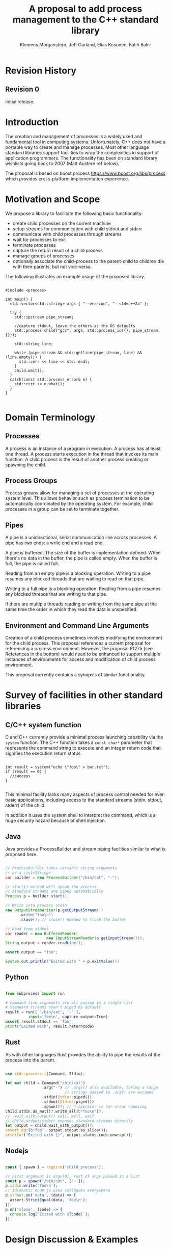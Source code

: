 #+Revision: 0
#+Audience: LEWGI
#+Status: 
#+Group: WG21
#+LATEX_CLASS: article
#+LATEX_CLASS_OPTIONS: [10pt,oneside,openany,final]
#+Title: A proposal to add process management to the C++ standard library
#+Author: Klemens Morganstern, Jeff Garland, Elias Kosunen, Fatih Bakir
#+Email: jeff@crystalclearsoftware.com

* Revision History
** Revision 0
Initial release.

* Introduction
The creation and management of processes is a widely used and fundamental tool in computing systems.  Unfortunately, C++ does not have a portable way to create and manage processes. Most other language standard libraries support facilities to wrap the complexities in support of application programmers. The functionality has been on standard library wishlists going back to 2007 (Matt Austern ref below).


The proposal is based on boost.process https://www.boost.org/libs/process which provides cross-platform implementation experience.

* Motivation and Scope

We propose a library to facilitate the following basic functionality:
+    create child processes on the current machine
+    setup streams for communication with child stdout and stderr
+    communicate with child processes through streams
+    wait for processes to exit 
+    terminate processes
+    capture the return result of a child process
+    manage groups of processes
+    optionally associate the child-process to the parent-child to children die with their parents, but not vice-versa.

The following illustrates an example usage of the proposed library. 

#+BEGIN_SRC c++

#include <process>

int main() {
  std::vector<std::string> args { "--version", "--std=c++2a" };

  try {
    std::ipstream pipe_stream;

    //capture stdout, leave the others as the OS defaults
    std::process child("gcc", args, std::process_io({}, pipe_stream, {})); 

    std::string line;

    while (pipe_stream && std::getline(pipe_stream, line) && !line.empty()) {
      std::cerr << line << std::endl;
    }
    child.wait();
  }
  catch(const std::process_error& e) {
    std::cerr << e.what();
  }
}

#+END_SRC

* Domain Terminology
** Processes
A process is an instance of a program in execution. A process has at least one thread. A process starts execution in the thread that invokes its main function. A child process is the result of another process creating or spawning the child. 

** Process Groups
Process groups allow for managing a set of processes at the operating system level. This allows behavior such as process termination to be automatically coordinated by the operating system. For example, child processes in a group can be set to terminate together.

** Pipes
A pipe is a unidirectional, serial communication line across processes. A pipe has two ends: a write end and a read end.


A pipe is buffered. The size of the buffer is implementation defined. When there's no data in the buffer, the pipe is called empty. When the buffer is full, the pipe is called full.


Reading from an empty pipe is a blocking operation. Writing to a pipe resumes any blocked threads that are waiting to read on that pipe.


Writing to a full pipe is a blocking operation. Reading from a pipe resumes any blocked threads that are writing to that pipe.


If there are multiple threads reading or writing from the same pipe at the same time the order in which they read the data is unspecified.

** Environment and Command Line Arguments

Creation of a child process sometimes involves modifying the environment for the child process. This proposal references a current proposal for referencing a process environment. However, the proposal P1275 (see References in the bottom) would need to be enhanced to support multiple instances of environments for access and modification of child process environment.

This proposal currently contains a synopsis of similar functionality.

* Survey of facilities in other standard libraries
** C/C++ system function

C and C++ currently provide a minimal process launching capability via the =system= function. The C++ function takes a =const char*= parameter that represents the command string to execute and an integer return code that signifies the execution return status. 

#+BEGIN_SRC c++

int result = system("echo \"foo\" > bar.txt");
if (result == 0) {
  //success
}

#+END_SRC

This minimal facility lacks many aspects of process control needed for even basic applications, including access to the standard streams (stdin, stdout, stderr) of the child.

In addition it uses the system shell to interpret the command, which is a huge security hazard because of shell injection.

** Java
Java provides a ProcessBuilder and stream piping facilities similar to what is proposed here. 

#+BEGIN_SRC java

// ProcessBuilder takes variadic string arguments
// or a List<String>
var builder = new ProcessBuilder("/bin/cat", "-");

// start()-method will spawn the process
// Standard streams are piped automatically
Process p = builder.start();

// Write into process stdin
new OutputStreamWriter(p.getOutputStream())
      .write("foo\n")
      .close(); // close() needed to flush the buffer

// Read from stdout
var reader = new BufferedReader(
                  new InputStreamReader(p.getInputStream()));
String output = reader.readLine();

assert output == "foo";

System.out.println("Exited with " + p.exitValue())

#+END_SRC

** Python

#+BEGIN_SRC python

from subprocess import run

# Command line arguments are all passed in a single list
# Standard streams aren't piped by default
result = run([ '/bin/cat', '-' ],
          input='foo\n', capture_output=True)
assert result.stdout == 'foo'
print("Exited with", result.returncode)

#+END_SRC

** Rust
As with other languages Rust provides the ability to pipe the results of the process into the parent.

#+BEGIN_SRC rust

use std::process::{Command, Stdio};

let mut child = Command("/bin/cat")
                .arg("-") // .args() also available, taking a range
                          // strings passed to .arg() are escaped
                .stdin(Stdio::piped())
                .stdout(Stdio::piped())
                .spawn()?; // ?-operator is for error handling
child.stdin.as_mut()?.write_all(b"foo\n")?;
// .wait_with_output() will, well, wait
// child.stdout/stderr exposes standard streams directly
let output = child.wait_with_output()?;
assert_eq!(b"foo", output.stdout.as_slice());
println!("Exited with {}", output.status.code.unwrap());

#+END_SRC

** Nodejs

#+BEGIN_SRC js

const { spawn } = require('child_process');

// First argument is argv[0], rest of argv passed in a list
const p = spawn('/bin/cat', ['-']);
p.stdin.write('foo\n');
// Idiomatic node.js uses callbacks everywhere
p.stdout.on('data', (data) => {
  assert.StrictEqual(data, 'foo\n');
});
p.on('close', (code) => {
  console.log(`Exited with ${code}`);
});

#+END_SRC

* Design Discussion & Examples
** Concept ~ProcessLauncher~

The process launcher is a class that impements the actual launch of a process. In most cases there are different versions to do this. On linux for example, ~vfork~ can be required as an alternative for fork on low-memory devices. And while posix can change a user by utilizing setuid in a ProcessInitializer, windows requires the invocation of a different function (CreateProcessAsUserA).

As an example for linux:

#+BEGIN_SRC c++

#include <gnu_cxx_process>

__gnu_cxx::vfork_launcher launcher;
std::process my_proc("/bin/programm", {}, launcher);

#+END_SRC

or for windows:

#+BEGIN_SRC c++

__msvc::as_user_launcher{"1234-is-not-a-safe-user-token"};
std::process my_proc("C:\program", {}, launcher);

#+END_SRC

In addition libraries may provide their launchers. The requirement is that there is an actual process with a pid as the result of launching the process.

Furthermore, the fact that the launcher has a well-specified ~launch~ function allows to launch a process like this:

#+BEGIN_SRC c++

std::process_launcher launcher;
auto proc = launcher.launch("/bin/foo", {});

#+END_SRC

Both versions make sense in their own way: on the one hand using the process constructor fits well in with the STL and it's RAII classes like thread. On the other hand it actually uses a factory-class, which can be used so explicitly.

** Concept ~ProcessInitializer~

The process initializer is a class that modifies the behaviour of a process. There is no guarantee that a custom initializer is portable, i.e. it will not only be dependable on the operating system but also on the process launcher. This is because an initializer might need to modify members of the launcher itself (common on windows) and thus might break with another launcher.

Note that the concept might look different on other implementation, since additional event hooks might exist.

#+BEGIN_SRC c++

struct switch_user {
  ::uid_t uid;

  template<ProcessLauncher Launcher>
  // Linux specific event, after the successful fork, called from the child process
  void on_exec_setup(Launcher&) {
    ::setuid(this->uid);
  }
};

std::process proc("/bin/spyware", {}, switch_user{42});

#+END_SRC

** Class ~process~
*** Constructor 

~process(std::filesystem::path, std::ranges::Range<String>, Inits...init)~

This is the default launching function, and forwards to the ~std::process_launcher~. boost.process supports a cmd-style execution (similar to ~std::system~), which we opted to remove from this library. This is because the syntax obscures what the library actually does, while introducing a security risk (shell injection). Instead we require the actually used (absolute) path of the executable. Since it is common to just type a command and expect the shell to search for the executabe in the ~PATH~ environment variable, there is a helper function for that. Either in the ~std::environment~ class or the ~std::this_process::environment~ namespace.

#+BEGIN_SRC c++

std::system("git --version"); // Launches to cmd or /bin/sh

std::process("git", {"--version"}); // Does err, exe not found
std::process(std::this_process::environment::find_executable("git"), {"--version"}); // Finds the exe

// Or if we want to run it through the shell, note that /c is windows specific
std::process(std::this_process::environment::shell(), {"/c", "git --version"});

#+END_SRC

Another solution is for a user to provide their own ~ProcessLauncher~ as a ~ShellLauncher~.

*** function ~wait~

The wait function waits for a process to exit. When replacing ~std::system~ it can be used like this:

#+BEGIN_SRC c++

const auto result_sys = std::system("gcc --version");

std::process proc(std::this_process::environment::find_executable("gcc"), {"--version"});
proc.wait();
const auto result_proc = proc.exit_code();

#+END_SRC

*** function ~wait_for~

In case the child process might hang, ~wait_for~ might be used.

#+BEGIN_SRC c++

std::process proc(std::this_process::environment::find_executable("python"), {"--version"});

int res = -1;
if (proc.wait_for(std::chrono::seconds(1))
    res = proc.exit_code();
else
    proc.terminate(); 

#+END_SRC

*** function ~native_handle~

Since there is a lot funcitonality that is not portable, the ~native_handle~ is accessible. For example, there is no clear equivalent for ~SIGTERM~ on windows. If a user still wants to use this, he might still do so:

#+BEGIN_SRC c++

std::process proc("/usr/bin/python", {});

::kill(proc.native_handle(), SIGTERM);
proc.wait();

#+END_SRC

*** function ~native_exit_code~

The exit-code may contain more information on a specific system. Practically this is the case on posix. If a user wants to extract additional information he might need to use ~native_exit_code~.

#+BEGIN_SRC c++

std::process proc(std::this_process::environment::find_executable("gcc"), {});
proc.wait();
const auto exit_code = proc.exit_code(); //equals 1, since no input files

//Linux specific:
const exited_normally = WIFEXITED(proc.native_exit_code();

#+END_SRC

*** function ~async_wait~

To allow asynchronous operations, the process library shall integrate with the networking TS.

#+BEGIN_SRC c++

extern std::net::system_executor exec;
std::process proc(std::this_environment::find_executable("gcc"), {});

auto fut = proc.async_wait(exec, std::net::use_future_t());
const exit_code = fut.get();
assert(exit_code == proc.exit_code());

#+END_SRC

** Class ~process_group~

The process group can be used for managing several processes at once. Because of the underlying implementation on the OS, there is no guarantee that the exit-code for a process can be obtained. Because of this the `wait_one` and related functions do not yield the exit_code or pid. To make workaround easy, the launch function returns the pid, so a user can write his own code.

*** Example: Attaching a debugger to a process and grouping them.

#+BEGIN_SRC c++

std::process_group grp;

auto pid_target = grp.emplace("./my_proc", {});
auto pid_gdb = grp.emplace("/usr/bin/gdb", {-p, std::to_string(pid_target)});
// Do something

// Kill gdb and use the process individually:

grp.detach(pid_gdb).terminate();
std::process target = grp.detach(pid_target); 

#+END_SRC

*** Example: Having a worker, e.g. for a build system

#+BEGIN_SRC c++

void run_all(const std::queue<std::pair<std::filesystem::path, std::vector<std::string>>>& jobs, int parallel = 4) {
  std::process_group grp;
  for (auto idx = 0u; (idx < parallel) && !jobs.empty(); idx++) {
    const auto [exe, args] = jobs.front();
    grp.emplace(exe, args);
    jobs.pop();
  }

  while (!jobs.empty()) {
    grp.wait_one();
    const auto [exe, args] = jobs.front();
    grp.emplace(exe, args);
    jobs.pop();
  }
}

#+END_SRC

** Class ~process_io~

~process_io~ takes the three standard handles, because some OS (windows that is) does not allow to cherry-pick those. Either all three are set or all are defaults.

The default of course is to forward it to ~std*~.

*** Using pipes

#+BEGIN_SRC c++

std::pipe pin, pout, perr;
std::process proc("foo", {}, std::process_io(pin, pout, perr));

pin.write("bar", 4);

#+END_SRC

Forwarding between processes:

#+BEGIN_SRC c++

std::system("./proc1 | ./proc2");

std::optional<std::pipe> fwd = std::pipe();

std::process proc1("./proc1", {}, std::process_io({}, *fwd, {});
std::process proc2("./proc1", {}, std::process_io(*fwd, {}, {});

fwd = std::nullopt; // Not needed anymore

#+END_SRC

You can of course use any ~pstream~ type instead.

*** Using files

#+BEGIN_SRC c++

std::filesystem::path log_path = std::this_process::environment::home() / "my_log_file";
std::system("foo > ~/my_log_file");
// Equivalent:
std::process proc ("foo", std::process_io({}, log_path, {}));

#+END_SRC

With an extension to fstream:

#+BEGIN_SRC c++

std::ifstream fs{"/my_log_file"};
std::process proc ("./foo", std::process(fs, {}, {});

#+END_SRC

*** ~std::this_process::stdio~

Since ~std::cout~ can be redirected programmatically and has the same type as ~std::cerr~ it does not seem like a proper fit, unless it's type is changed 

#+BEGIN_SRC c++

// Redirect stderr to stdout
std::process proc ("./foo", std::process_io({}, {}, std::this_process::io().stdout());

#+END_SRC

*** Closing streams

A closed stream means that the child process cannot read or write from the stream. That is, an attempt to do so yields an error. This can be done by using ~nullptr~.

#+BEGIN_SRC c++

std::process proc ("./foo", std::process_io(nullptr, nullptr, nullptr));

#+END_SRC

*** Other objects 

Other objects, that use an underlying stream handle, shall be used. This is the case for tcp sockets (i.e. ~std::net::basic_stream_socket~).

#+BEGIN_SRC c++

std::net::tcp::socket sock(...) 
// Connect the socket

std::process proc ("./server", std::process_io(socket, socket, "log-file"));

#+END_SRC

*** Null device (not yet specified)

The null-device is a a feature of both posix ("/dev/null") and windows ("NUL"). It accepts and write, and always returns It might be worth considering adding it.

#+BEGIN_SRC c++

std::system("./foo > /dev/null");

std::process proc("./foo", {}, std::process_io(std::process_io::null(), std::process_io::null(), std::process_io::null()));

#+END_SRC

** Class ~environment~

*** ~operator[]~

Unlike Muerte's proposal, ours does not contain an ~operator[]~. The reason is that environment variables are not uniform on their handling of case-sensitivity. For example ~"PATH"~ might be ~"Path"~ between different versions of windows. However, both maybe defined on windows. This can cause a problem:

#+BEGIN_SRC c++

std::environment env = std::this_process::environment::native_environment();

// Let's say it's "Path", but we expect "PATH"
env["PATH"].add_value("C:\\python");
std::process proc (env.find_executable("python"), {"./my_script.py"}, env); //error -> python not found or ambiguity error.

#+END_SRC

If we however have it explicitly, things are more obvious.

#+BEGIN_SRC c++

std::string to_upper(const std::string& in); // Implement a conversion to upper case here

auto keys = env.keys(); 
auto path_key = std::find_if(keys.begin(), keys.end(), [](auto& str) { return to_upper(str) == "PATH"; });

auto entry = env.get(path_key); 

auto val = entry.as_vector();
val.push_back("C:\\python");
env.set(path_key, val);

#+END_SRC

*** Function ~environment::home()~

This should be it's own function, because it is one value on posix (~"HOME"~) but two on windows (~"HOME_DRIVE"~, ~"HOME_DIR"~).

*** Function ~environment::extensions~

This environment variable is only used on systems that use file extensions to determine executables (i.e. windows).

#+BEGIN_SRC c++

// Assume /home/hello_world.py is the executable and "/home" is in PATH already
// --> It names hello_world on linux, hello_world.py on windows.
std::environment env = std::this_process::environment::native_environment();
auto extensions = env.extensions();

std::process proc;

// We can use find_executable on linux only if the file does not have the syntax.
// This is in accordance with the shell rules
if (std::find(extensions.begin(), extensions.end(), ".py")) {
  proc = std::process(env.find_executable("hello_world"), {});
}
else {
  proc = std::process("/home/hello_world.py", {});
}

#+END_SRC

*** Function ~environment::find_executable~

This function shall find an executable with the name. if the OS uses file extensions it shall compare those, if not it shall check the executable flag.

#+BEGIN_SRC c++

auto pt = std::this_process::environment::find_executable("readme.txt"); //finds a file, but is not executable
assert(pt.empty());

#+END_SRC

* Design Decisions
** Namespace std versus std::process

The classes and functions for this proposal could be put into namespace =std=, or a sub-namespace, such as =std::process=. Process is more similar to =std::thread= than =std::filesystem=. Since ~thread~ is in namespace =std= this proposal suggests the same for process.  The proposal also introduces namespace =std::this_process= for accessing attributes of the current process environment.

** Using a builder method to create

Have a =run()= method versus immediate launching in the constructor

This is solved through the extended launcher concept. 

#+BEGIN_SRC c++

// These are the same:
process(...) : process(process_launcher.launch(...)) {}
process_launcher().launch(...) -> process;

// These are the same:
process(..., custom_launcher& cl) : process(cl.launch) {}
cl.launch(...);

#+END_SRC

** Handling of parameters
  - There's an issue of escaping the argument properly
  - see issues below on P1275

** ~wait~ or ~join~
The name of the method in ~class process~ was discussed at length.  The name ~join~ would be similar to ~std::thread~ while ~wait~ is more like various locking classes in the standard.  ~boost.process~ supports both.  The decision was to use ~wait~, but the name is open to bike shedding.

** Native Operating System Handle Support

The solution provides access to the operating system, like =std::thread=, for programmers who to go beyond the provided facilities.

** Portable callbacks during spawn
*** ~on_error~

On error passes an ~std::error_code~ to the initializer, so it can react, e.g. free up resources. The launcher must only throw after every initializer was notified.

*** ~on_success~
TODO
*** ~on_setup~
TODO

** EOF on pipe close

JG TODO -- more needed or delete Is automatically delivered by the OS. 

** Security and User Management Implications

=std::system= is dangerous because of shell injection, which cannot happen with the uninterpreted version that is proposed here. A shell might easily still be used by utilizing =std::this_process::environment::shell()=.

The standard process library does not touch on user management, though it can be extended to support it.

** Extensibility

To be extensible this library uses two concepts: =ProcessLauncher= and =ProcessInitializer=.

A =ProcessLauncher= is the actual function creating the process. It can be used to provide platform dependent behaviour such as launching a process a new user (Using =CreateProcessAsUser= on Windows) or to use =vfork= on Linux. The vendor can thus just provide a launcher, and the user can then just drop it into their code.

A =ProcessInitializer= allows minor additions, that just manipulate the process. E.g. on Windows to set a =SHOW_WINDOW= flag, or on Linux to change the user with =setuid=.

None of this functionality should be built into the library, yet not having those customization points would greatly limit the applicability of this library.

** Error Handling

Only done by exceptions for now, by throwing a =std::process_error=.

** Synchronous Versus Asynchronous

Synchronous process management is prone to potential deadlocks.  However used in conjunction with =std::thread= and other facilities synchronous management can be useful.  Thus the proposal supports both styles.

** Integration of iostreams and pipes

Pipes bring their own streams, that can be used within on process (e.g. between threads).

* Technical Specification
** Header ~<process>~ Synopsis

#+BEGIN_SRC c++

#include <chrono>
#include <filesystem>
#include <ranges>
#include <string>
#include <system_error>
#include <vector>
 
namespace std {
  // A launcher is an object that has a launch function that takes a path, arguments and a variadic list of process initializers and returns a process object. 
  template<class T>
  concept bool ProcessLauncher = requires(T launcher) {
    {launcher.set_error(error_code(), "message")} -> void; //so initializers can post internal errors
    {launcher.launch(filesystem::path(), vector<string>())} -> process; //refine that so check tha parameter list, good enough for now.
  };

  // The default process-launcher of the impementation
  class process_launcher;
  
  // An initializer is an object that changes the behavior of a process during launch and thus listens to at least one of the hooks of the launcher. 
  // Note that the following example only uses portable hooks, but non portables might suffic as well
  template<class Init, ProcessLauncher Launcher = process_launcher>
  concept bool ProcessInitializer =
       requires(Init initializer, Launcher launcher) { {initializer.on_setup(launcher)}   -> void; }
    || requires(Init initializer, Launcher launcher) { {initializer.on_success(launcher)} -> void; }
    || requires(Init initializer, Launcher launcher) { {initializer.on_error(launcher, error_code())} -> void; };
  }

  // This is to be defined, but should allow any stream that can yield a system-handle (e.g. pipes, files & sockets) and to close the stream by passing nullptr. 
  // Additionally a path should be possible to open a file just for the child process.
  concept ProcessReadableStream = TODO;
  concept ProcessWritableStream = TODO;

  // A pid_type is an identifier for a process, that satisfies StrictTotallyOrdered
  using pid_type = implementation-defined;

  // Provides a portable handle to an operating system process
  // process satisfies Movable and Boolean, but not Copyable.
  class process;

  // Exception type thrown on error
  // Can have a filesystem::path attached to it (failing before launch), or pid_type (failing after)
  class process_error;
  
  // Provides a portable wrapper for a process group
  class process_group;
  
  // Provides an initializers for the standard io. Alternative: nested as std::process::io
  class process_io;
  
  // Provides a way to set the starting directory of the new process. Alternative: nested as std::process::start_dir
  class process_start_dir;

  // Satisfies ProcessInitializer
  class environment;
  
  // Satisfies ProcessInitializer
  class process_limit_handles;
}

#+END_SRC

** Class ~process~

#+BEGIN_SRC c++

namespace std {
  class process {
  public:
    // Provides access to underlying operating system facilities
    using native_handle_type = implementation-defined; 
  
    // Construct a child from a property list and launch it.
    template<ranges::InputRange R, ProcessInitializer... Inits>
      requires ConvertibleTo<iter_value_t<R>, string>
    explicit process(const filesystem::path& exe, const R& args, Inits&&... inits);
  
    // Construct a child from a property list and launch it with a custom process launcher
    template<ranges::InputRange R, ProcessInitializer... Inits, ProcessLauncher Launcher>
      requires ConvertibleTo<iter_value_t<R>, string>
    explicit process(const filesystem::path& exe, const R& args, Inits&&... inits, Launcher&& launcher);
  
    // Attach to an existing process
    explicit process(pid_type& pid);
  
    // An empty process is similar to a default constructed thread. It holds an empty handle and is a place holder for a process that is to be launched later.
    process() = default;
    
    // The destructor terminates 
    ~process();
  
    // Accessors 
  
    pid_type id() const;
  
    native_handle_type native_handle() const;
  
    // Return code of the process, only valid if !running()
    int exit_code() const;

    // Return the system native exit code.
    // That is on linux it contains the reason of the exit, such as can be detected by WIFSIGNALED 
    int native_exit_code() const;

    // Check if the process is running. If the process has exited already, it might store the exit_code internally.
    bool running() const;
  
    // Check if this handle holds a child process.
    // NOTE: That does not mean, that the process is still running. It only means, that the handle does or did exist.
    bool valid() const;
    explicit operator bool() const; // Equivalent to this->valid()
  
    // Process management functions
  
    // Detach a spawned process -- let it run after this handle destructs
    void detach();
  
    // Terminate the child process (child process will unconditionally and immediately exit)
    // Implemented with SIGKILL on POSIX and TerminateProcess on Windows
    void terminate();
  
    // Block until the process to exits 
    void wait();
  
    // Block for the process to exit for a period of time.
    template<class Rep, class Period>
    bool wait_for(const chrono::duration<Rep, Period>& rel_time);
  
    // wait for the process to exit until a point in time.
    template<class Clock, class Duration>
    bool wait_until(const chrono::time_point<Clock, Duration>& timeout_time);
    
    //The following is dependent on the networking TS. CompletionToken has the signature (int, error_code), i.e. wait for the process to exit and get the exit_code if exited. 
    template<class CompletionToken>
    auto async_wait(net::Executor& ctx, CompletionToken&& token);
  };
}

#+END_SRC

** Class ~process_error~

#+BEGIN_SRC c++

class process_error : public system_error {
public:
  using system_error::system_error;
};

#+END_SRC

** Class ~process_group~

#+BEGIN_SRC c++

namespace std {
  class process_group {
  public:
    // Provides access to underlying operating system facilities
    using native_handle_type = implementation-defined; 

    process_group() = default;

    process_group(process_group&& lhs);
    process_group& operator=(process_group&& lhs);
    
    // The destructor terminates all processes in the group
    ~process_group();

    native_handle_type native_handle() const;

    // Check if at least one process of the group is running
    bool running() const;

    // Check if this handle holds a process group.
    // NOTE: That does not mean, that the process is still running. 
    // It only means, that the handle does or did exist.
    bool valid() const;
    explicit operator bool() const; // Equivalent to this->valid()

    // Process management functions

    // Emplace a process into the group, i.e. launch it attached to the group
    template<ranges::InputRange Args, ProcessInitializer... Inits>
      requires ConvertibleTo<iter_value_t<Args>, string>
    pid_type emplace(const filesystem::path& exe, const Args& args, Inits&&...inits);

    // Emplace a process into the group, i.e. launch it attached to the group with a custom process launcher
    template<ranges::InputRange Args, ProcessInitializer... Inits, ProcessLauncher Launcher>
      requires ConvertibleTo<iter_value_t<Args>, string>
    pid_type emplace(const filesystem::path& exe, const Args& args, Inits&&...inits, Launcher&& launcher);

    // Attach an existing process to the group. The process object will be empty afterwads
    pid_type attach(process&& proc);

    // Take a process out of the group
    [[nodiscard]] process detach(pid_type);

    // Detach a process group -- let it run after this handle destructs
    void detach();

    // Terminate the child processes (child processes will unconditionally and immediately exit)
    // Implemented with SIGKILL on POSIX and TerminateProcess on Windows
    void terminate();

    // Block until all processes exit
    void wait();

    // Block until one process exit
    // NOTE: Windows does not yield information on which process exited.
    void wait_one();

    // Block for all processes to exit for a period of time.
    template<class Rep, class Period>
    bool wait_for(const chrono::duration<Rep, Period>& rel_time);

    // Block for one process to exit for a period of time.
    template<class Rep, class Period>
    bool wait_for_one(const chrono::duration<Rep, Period>& rel_time);

    // Wait for all processes to exit until a point in time.
    template<class Clock, class Duration>
    bool wait_until(const chrono::time_point<Clock, Duration>& timeout_time);

    // Wait for one process to exit until a point in time.
    template<class Clock, class Duration>
    bool wait_until_one(const chrono::time_point<Clock, Duration>& timeout_time);
    
    // The following is dependent on the networking TS. CompletionToken has 
    //the signature (error_code) and waits for all processes to exit
    template<class CompletionToken>
    auto async_wait(net::Executor& ctx, CompletionToken&& token);

    // The following is dependent on the networking TS. CompletionToken has 
    // the signature (error_code) and waits for one process
    template<class CompletionToken>
    auto async_wait_one(net::Executor& ctx, CompletionToken&& token);
  };
}

#+END_SRC

** Class ~process_io~

#+BEGIN_SRC c++

namespace std {
  // This class describes I/O redirection for the standard streams (stdin, stdout, stderr).
  // They all are to be set, because Windows either inherits all or all need to be set. 
  // Satisfies ProcessInitializer
  class process_io {
  public:
    // OS dependent handle type
    using native_handle = implementation-defined;
    
    using in_default  = implementation-defined;
    using out_default = implementation-defined;
    using err_default = implementation-defined;

    template<ProcessReadableStream In = in_default,
              ProcessWritableStream Out = out_default,
              ProcessWritableStream Err = err_default> 
    process_io(In&& in, Out&& out, Err&& err);
    
    // Rest is implementation-defined
  };
}

#+END_SRC

** Class ~process_start_dir~

#+BEGIN_SRC c++

namespace std {
  // This class the starting directory for the child process.
  // Satisfies ProcessInitializer
  class process_start_dir {
  public:
    process_start_dir(const filesystem::path&);
  };
}

#+END_SRC

** Class ~environment~

An environment class that can manipulate and query any environment variables. Note that this is not for direct manipulation of the current processes environment, but it satisfies ProcessInitializers

#+BEGIN_SRC c++

namespace std {
  // Satisfies ProcessInitializer
  class environment {
  public:
    using native_environment_type = implementation-defined;
    
    native_environment_type native_environment();

    // Empty environment
    environment();
    
    // Construct from a native type, so the current environment can be cloned
    environment(native_environment_type native_environment); 
    
    class entry;
    
    using value_type = entry;

    // Note that windows uses wchar_t here, the key type should be able to be constructed from a char* though
    // So it needs to be similar to filesystem::path
    using key_type   = implementation-defined; 
    using pointer    = implementation-defined;
    
    value_type  get(const key_type& id);
    void        set(const key_type& id, const value_type& value);
    void      reset(const key_type& id);

    // Get all the keys
    // Return type satisfies ForwardRange with iter_value_t convertible to string
    implementation-defined keys() const;
    
    // Utility functions to query common values
    
    // Home folder 
    filesystem::path home() const;
    // Temporary folder as defined in the env
    filesystem::path temp() const;
    
    // Shell command, see ComSpec for windows
    filesystem::path shell() const;
    
    // The path variable, parsed.
    vector<filesystem::path> path() const;
    
    // The path extensions, that mark a file as executable (empty on posix)
    vector<filesystem::path> extensions() const;

    // Find an executable file with this name.
    filesystem::path find_executable(const string& name);
  };

  class environment::entry {
  public:
    using value_type = implementation-defined;

    entry();

    entry& operator=(const entry&);
    entry& operator=(entry&&);
    
    string string();
    wstring wstring();
    value_type native_string();

    // Split according to the OS specifics
    vector<value_type> as_vector();
    
    entry& operator=(const string&);
    entry& operator=(const wstring&);
    
    entry& operator=(const vector<value_type>&);
  };
}

#+END_SRC

** Class ~process_limit_handles~

This limit_handles property sets all properties to be inherited only expcitly. It closes all unused file-descriptors on POSIX after the fork and removes the inherit flags on Windows.

Since limit also closes the standard handles unless they are explicitly redirected, they can be ignored by =limit_handles=, through passing in =this_process::stdio()=.

#+BEGIN_SRC c++

namespace std {
  // Satisfies ProcessInitializers
  class process_limit_handles {
  public:
    // Select all the handles that should be inherited even though they are not used by any initializer.
    template<typename... Handles>
    process_limit_handles(Handles&&... handles);
  };
}

#+END_SRC

** Class ~this_process~ synopsis

This namespace provides information about the current process.

#+BEGIN_SRC c++

namespace std::this_process {
  using native_handle_type = implementation-defined;
  using pid_type = implementation-defined;
  
  // Get the process id of the current process.
  pid_type get_id();
  // Get the native handle of the current process.
  native_handle_type native_handle();
  
  struct stdio_t {
    native_handle_type in();
    native_handle_type out();
    native_handle_type err();
  };
  
  // Get the handles to the standard streams
  stdio_t stdio();

  // Get a snapshot of all handles of the process (i.e. file descriptors on POSIX and handles on Windows) of the current process.
  // NOTE: This function might not work on certain posix systems.
  // NOTE: On Windows version older than Windows 8 this function will iterate all the system handles, meaning it might be quite slow.
  // NOTE: This functionality is utterly prone to race conditions, since other threads might open or close handles.
  vector<native_handle_type> get_handles();

  // Determines if a given handle is a a stream-handle, i.e. any handle that can be used with read and write functions.
  // Stream handles include pipes, regular files and sockets.
  bool is_stream_handle(native_handle_type handle);

  // Note that this might also be a global object, i.e. this is yet to be defined.
  namespace environment {
    using native_environment_type = implementation-defined;
    native_environment_type native_environment();
  
    using value_type = entry;
    using key_type   = implementation-defined; // Note that Windows uses wchar_t here, the key type should be able to be constructed from a char* though. So it needs to be similar to filesystem::path
    using pointer    = implementation-defined;
    
    value_type  get(const key_type& id);
    void        set(const key_type& id, const value_type& value);
    void      reset(const key_type& id);
  
    // Get all the keys
    implementation-defined keys() const;
    
    // Home folder 
    filesystem::path home() const;
    // Temporary folder as defined in the env
    filesystem::path temp() const;
    
    // Shell command, see ComSpec for windows
    filesystem::path shell() const;
    
    // The path variable, parsed.
    vector<filesystem::path> path() const;
    
    // The path extensions, that marka file as executable (empty on posix)
    vector<filesystem::path> extensions() const;
  
    // Find an executable file with this name.
    filesystem::path find_executable(const string& name);
    
    struct entry {
      using value_type = implementation-defined;

      entry();

      entry(const string&);
      entry(const wstring&);
      entry(const vector<value_type>&);

      entry& operator=(const string&);
      entry& operator=(const wstring&);
      entry& operator=(const vector<value_type>&);
      
      string string();
      wstring wstring();
      value_type native_string();

      // Split according to the OS specifics
      vector<value_type> as_vector();
      
      entry& operator=(const string&);
      entry& operator=(const wstring&);
      
      entry& operator=(const vector<value_type>&);
    };
  }
}

#+END_SRC

** Extension of ~fstream~ 

The standard file streams (=fstream=/=ofstream=/=ifstream=) shall have a member function that return the native handle of the opened file, so that process can use those for forwarding.

#+BEGIN_SRC c++

namespace std {
  class /* basic_(o|i)*fstream */ {
    // ...
  public:
    // ...
    using native_handle_type = implementation-defined; 
    native_handle_type native_handle() const;
    // ...
  };
}

#+END_SRC

** Header ~<pstream>~ Synopsis

This is just the outline of the pipe header. It could be part of the <process> header, but pipes can be used without processes (e.g. between threads) so that it might be a good idea to have them in their own header.

#+BEGIN_SRC c++

#include <istream>
#include <ostream>
#include <streambuf>
#include <net> // Networking TS

namespace std {
  template<class CharT, class Traits = char_traits<CharT>>
  class basic_pipe_read_end;

  using pipe_read_end = basic_pipe_read_end<char>;
  using wpipe_read_end = basic_pipe_read_end<wchar_t>;

  template<class CharT, class Traits = char_traits<CharT>>
  class basic_pipe_write_end;

  using pipe_write_end = basic_pipe_write_end<char>;
  using wpipe_write_end = basic_pipe_write_end<wchar_t>;

  template<class CharT, class Traits = char_traits<CharT>>
  class basic_pipe;

  using pipe = basic_pipe<char>;
  using wpipe = basic_pipe<wchar_t>;

  template<class CharT, class Traits = char_traits<CharT>>
  class basic_pipebuf;

  using pipebuf = basic_pipebuf<char>;
  using wpipebuf = basic_pipebuf<wchar_t>;

  template<class CharT, class Traits = char_traits<CharT>>
  class basic_ipstream;

  using ipstream = basic_ipstream<char>;
  using wipstream = basic_ipstream<wchar_t>;

  template<class CharT, class Traits = char_traits<CharT>>
  class basic_opstream;

  using opstream = basic_opstream<char>;
  using wopstream = basic_opstream<wchar_t>;

  template<class CharT, class Traits = char_traits<CharT>>
  class basic_pstream;

  using pstream = basic_pstream<char>;
  using wpstream = basic_pstream<wchar_t>;

  class async_pipe;
  class async_pipe_read_end;
  class async_pipe_write_end;

  template<class CharT, class Traits>
  struct tuple_size<basic_pipe<Char, Traits>> {
      constexpr static size_t size = 2;
  };
  template<class CharT, class Traits>
  struct tuple_element<0, basic_pipe<Char, Traits>> {
      using type = basic_pipe_read_end<CharT, Traits>;
  };
  template<class CharT, class Traits>
  struct tuple_element<1, basic_pipe<Char, Traits>> {
      using type = basic_pipe_write_end<CharT, Traits>;
  };

  template<size_t Index, class CharT, class Traits>
  auto get(basic_pipe<Char, Traits>&&);
  template<size_t Index, class CharT, class Traits>
  auto get(const basic_pipe<Char, Traits>&);

  template<class CharT, class Traits>
  basic_pipe_read_end<CharT, Traits> get<0>(const basic_pipe<Char, Traits>&);
  template<class CharT, class Traits>
  basic_pipe_read_end<CharT, Traits> get<0>(basic_pipe<Char, Traits>&&);

  template<class CharT, class Traits>
  basic_pipe_write_end<CharT, Traits> get<1>(const basic_pipe<Char, Traits>&);
  template<class CharT, class Traits>
  basic_pipe_write_end<CharT, Traits> get<1>(basic_pipe<Char, Traits>&&);

  template<class CharT, class Traits>
  struct tuple_size<basic_pipe<Char, Traits>> {
      constexpr static size_t size = 2;
  };

  template<class CharT, class Traits>
  struct tuple_size<basic_pstream<Char, Traits>> {
      constexpr static size_t size = 2;
  };
  template<class CharT, class Traits>
  struct tuple_element<0, basic_pipe<Char, Traits>> {
      using type = basic_ipstream<CharT, Traits>;
  };
  template<class CharT, class Traits>
  struct tuple_element<1, basic_pipe<Char, Traits>> {
      using type = basic_opstream<CharT, Traits>;
  };

  template<size_t Index, class CharT, class Traits>
  auto get(basic_pstream<Char, Traits>&&);
  template<size_t Index, class CharT, class Traits>
  auto get(const basic_pstream<Char, Traits>&);

  template<class CharT, class Traits>
  basic_ipstream<CharT, Traits> get<0>(const basic_pstream<Char, Traits>&);
  template<class CharT, class Traits>
  basic_ipstream<CharT, Traits> get<0>(basic_pstream<Char, Traits>&&);

  template<class CharT, class Traits>
  basic_opstream<CharT, Traits> get<1>(const basic_pstream<Char, Traits>&);
  template<class CharT, class Traits>
  basic_opstream<CharT, Traits> get<1>(basic_pstream<Char, Traits>&&);

  template<class CharT, class Traits>
  struct tuple_size<basic_pipe<Char, Traits>> {
      constexpr static size_t size = 2;
  };

  template<class CharT, class Traits>
  struct tuple_size<async_pipe> {
      constexpr static size_t size = 2;
  };
  template<class CharT, class Traits>
  struct tuple_element<0, async_pipe> {
      using type = async_pipe_read_end;
  };
  template<class CharT, class Traits>
  struct tuple_element<1, async_pipe> {
      using type = async_pipe_write_end;
  };

  template<size_t Index, class CharT, class Traits>
  auto get(const async_pipe&);
  template<size_t Index, class CharT, class Traits>
  auto get(async_pipe&&);

  template<class CharT, class Traits>
  async_pipe_read_end get<0>(const async_pipe&);
  template<class CharT, class Traits>
  async_pipe_read_end get<0>(async_pipe&&);

  template<class CharT, class Traits>
  async_pipe_write_end get<1>(const async_pipe&);
  template<class CharT, class Traits>
  async_pipe_write_end get<1>(async_pipe&&);
}

#+END_SRC

** Classes ~basic_pipe_read_end~, ~basic_pipe_write_end~, ~basic_pipe~ 

#+BEGIN_SRC c++

namespace std {
  template<class CharT, class Traits = char_traits<CharT>>
  class basic_pipe_read_end {
  public:
    using char_type = CharT;
    using traits_type = Traits;
    using int_type = typename Traits::int_type;
    using pos_type = typename Traits::pos_type;
    using off_type = typename Traits::off_type;
    using native_handle_type = implementation-defined;

    // Default construct the pipe_end. Will not be opened.
    basic_pipe_read_end();

    basic_pipe_read_end(native_handle_type handle);

    basic_pipe_read_end(const basic_pipe_read_end& p);
    basic_pipe_read_end(basic_pipe_read_end&& lhs);

    basic_pipe_read_end& operator=(const basic_pipe_read_end& p);
    basic_pipe_read_end& operator=(basic_pipe_read_end&& lhs);

    // Destructor closes the handles
    ~basic_pipe_read_end();

    native_handle_type native_handle() const;

    void assign(native_handle_type h);
  
    // Read data from the pipe.
    int_type read(char_type* data, int_type count);
    
    // Check if the pipe is open.
    bool is_open();
    // Close the pipe
    void close();
  };

  template<class CharT, class Traits = char_traits<CharT>>
  class basic_pipe_write_end {
  public:
    using char_type = CharT;
    using traits_type = Traits;
    using int_type = typename Traits::int_type;
    using pos_type = typename Traits::pos_type;
    using off_type = typename Traits::off_type;
    using native_handle_type = implementation-defined;

    // Default construct the pipe_end. Will not be opened.
    basic_pipe_write_end();

    basic_pipe_write_end(native_handle_type handle);

    basic_pipe_write_end(const basic_pipe_write_end& p);
    basic_pipe_write_end(basic_pipe_write_end&& lhs);

    basic_pipe_write_end& operator=(const basic_pipe_write_end& p);
    basic_pipe_write_end& operator=(basic_pipe_write_end&& lhs);

    // Destructor closes the handles.
    ~basic_pipe_write_end();

    native_handle_type native_handle() const;

    void assign(native_handle_type h);

    // Write data to the pipe.
    int_type write(const char_type* data, int_type count);
    
    // Check if the pipe is open.
    bool is_open();
    // Close the pipe
    void close();
  };

  template<class CharT, class Traits = char_traits<CharT>>
  class basic_pipe {
  public:
    using char_type = CharT;
    using traits_type = Traits;
    using int_type = typename Traits::int_type;
    using pos_type = typename Traits::pos_type;
    using off_type = typename Traits::off_type;
    using native_handle_type = implementation-defined;
    
    using read_end_type = basic_pipe_read_end<CharT, Traits>;
    using write_end_type = basic_pipe_write_end<CharT, Traits>;

    // Default construct the pipe. Will be opened.
    basic_pipe();

    basic_pipe(const read_end_type& read_end, const write_end_type& write_end);
    basic_pipe(read_end_type&& read_end, write_end_type&& write_end);

    // Construct a named pipe.
    explicit basic_pipe(const filesystem::path& name);

    basic_pipe(const basic_pipe& p);
    basic_pipe(basic_pipe&& lhs);

    basic_pipe& operator=(basic_pipe&& lhs);

    // Destructor closes the handles
    ~basic_pipe();


    write_end_type& write_end() &;
    write_end_type&& write_end() &&;
    const write_end_type& write_end() const &;

    read_end_type& read_end() &;
    read_end_type&& read_end() &&;
    const read_end_type& read_end() const &;

    // Write data to the pipe
    int_type write(const char_type* data, int_type count);
    // Read data from the pipe
    int_type read(char_type* data, int_type count);

    // Check if the pipe is open
    bool is_open();
    // Close the pipe
    void close();
  };
}

#+END_SRC

Compared to the ~boost.process~ implementation, this version addes classes for different pipe_ends and uses C++17 aggregate initialization.
The reason is that the following behaviour is not necessarily intuitive:

#+BEGIN_SRC c++

boost::process::pipe p;

boost::process::child c("foo", boost::process::std_in < p);

#+END_SRC

In boost.process this closes the write end of ~p~, so an ~EOF~ is read from ~p~ when ~c~ exists. In most cases this would be expected behaviour, but it is far from obvious. 
By using two different types this can be made more obvious, especially since aggregate initializtion can be used:

#+BEGIN_SRC c++

auto [p_read, p_write] = std::pipe();
std::process("foo", std::process_io(p_read));
p_read.close();

p_write.write("data", 5);

#+END_SRC

Note that overloading allows us to either copy or move the pipe, i.e. the given example only moves the handles without duplicating them.

** Class templates ~basic_pipebuf~, ~basic_opstream~, ~basic_ipstream~ and ~basic_pstream~ 

#+BEGIN_SRC c++

namespace std {
  template<class CharT, class Traits = char_traits<CharT>>
  struct basic_pipebuf : basic_streambuf<CharT, Traits> {
    using pipe_read_end = basic_pipe<CharT, Traits>;

    using int_type = typename Traits::int_type;
    using pos_type = typename Traits::pos_type;
    using off_type = typename Traits::off_type;

    constexpr static int default_buffer_size = implementation-defined;

    ///Default constructor, will also construct the pipe.
    basic_pipebuf();
    basic_pipebuf(const basic_pipebuf&) = default;
    basic_pipebuf(basic_pipebuf&&) = default;

    basic_pipebuf(const basic_pipebuf&) = default;
    basic_pipebuf(basic_pipebuf&&) = default;

    basic_pipebuf& operator=(const basic_pipebuf&) = delete;
    basic_pipebuf& operator=(basic_pipebuf&&) = default;

    // Destructor writes the rest of the data
    ~basic_pipebuf();

    // Construct/assign from a pipe
    basic_pipebuf(const pipe_type& p);
    basic_pipebuf(pipe_type&& p);

    basic_pipebuf& operator=(pipe_type&& p);
    basic_pipebuf& operator=(const pipe_type& p);
    
    // Write characters to the associated output sequence from the put area
    int_type overflow(int_type ch = traits_type::eof()) override;
    
    // Synchronize the buffers with the associated character sequence
    int sync() override;

    // Reads characters from the associated input sequence to the get area
    int_type underflow() override;
    
    // Set the pipe of the streambuf
    void pipe(const pipe_type& p);
    void pipe(pipe_type&& p);

    // Get a reference to the pipe
    pipe_type&       pipe() &;
    const pipe_type& pipe() const &;
    pipe_type&&      pipe() &&;

    // Check if the pipe is open
    bool is_open() const;

    // Open a new pipe
    basic_pipebuf<CharT, Traits>* open();

    // Open a new named pipe
    basic_pipebuf<CharT, Traits>* open(const filesystem::path& name);

    // Flush the buffer and close the pipe
    basic_pipebuf<CharT, Traits>* close();
  };

  template<class CharT, class Traits = char_traits<CharT>>
  class basic_ipstream : public basic_istream<CharT, Traits> {
  public:
    using pipe_end_type = basic_pipe_read_end<CharT, Traits>;
    using opposite_pipe_end_type = basic_pipe_write_end<CharT, Traits>;

    using char_type = CharT;
    using traits_type = Traits;

    using int_type = typename Traits::int_type;
    using pos_type = typename Traits::pos_type;
    using off_type = typename Traits::off_type;

    // Get access to the underlying streambuf
    basic_pipebuf<CharT, Traits>* rdbuf() const;

    basic_ipstream();

    basic_ipstream(const basic_ipstream&) = delete;
    basic_ipstream(basic_ipstream&& lhs);

    basic_ipstream& operator=(const basic_ipstream&) = delete;
    basic_ipstream& operator=(basic_ipstream&& lhs);

    // Construct/assign from a pipe
    basic_ipstream(const pipe_type& p);
    basic_ipstream(pipe_type&& p);

    basic_ipstream& operator=(const pipe_type& p);
    basic_ipstream& operator=(pipe_type&& p);

    // Set the pipe of the streambuf
    void pipe_end(const pipe_end_type& p);
    void pipe_end(pipe_end_type&& p);

    // Get a reference to the pipe
    pipe_end_type& pipe_end() &;
    const pipe_end_type& pipe_end() const&;
    pipe_end_type&& pipe_end() &&;

    // Check if the pipe is open
    bool is_open() const;

    // Open a new pipe
    opposite_pipe_end_type ovpen();

    // Open a new named pipe
    opposite_pipe_end_type open(const filesystem::path& name);

    // Flush the buffer and close the pipe
    void close();
  };

  template<class CharT, class Traits = char_traits<CharT>>
  class basic_opstream : public basic_ostream<CharT, Traits> {
  public:
    using pipe_end_type basic_pipe_write_end<CharT, Traits>;
    using opposite_pipe_end_type = basic_pipe_read_end<CharT, Traits>;

    using int_type = typename Traits::int_type;
    using pos_type = typename Traits::pos_type;
    using off_type = typename Traits::off_type;

    // Get access to the underlying streambuf
    basic_pipebuf<CharT, Traits>* rdbuf() const;

    basic_opstream();
    
    basic_opstream(const basic_opstream&) = delete;
    basic_opstream(basic_opstream&& lhs);

    basic_opstream& operator=(const basic_opstream&) = delete;
    basic_opstream& operator=(basic_opstream&& lhs);
    
    // Construct/assign from a pipe
    basic_opstream(const pipe_end_type& p);
    basic_opstream(pipe_end_type&& p);

    basic_opstream& operator=(const pipe_end_type& p);
    basic_opstream& operator=(pipe_end_type&& p);
    
    // Set the pipe_end
    void pipe_end(pipe_end_type&& p);
    void pipe_end(const pipe_end_type& p);

    // Get the pipe_end
    pipe_end_type&       pipe_end() &;
    const pipe_end_type& pipe_end() const&;
    pipe_end_type&&      pipe_end() &&;

    // Open a new pipe
    opposite_pipe_end_type open();
    // Open a new named pipe
    opposite_pipe_end_type open(const filesystem::path& name);

    // Flush the buffer & close the pipe
    void close();
  };

  template<class CharT, class Traits = char_traits<CharT>>
  class basic_pstream : public basic_iostream<CharT, Traits> {
    mutable basic_pipebuf<CharT, Traits> _buf; // exposition-only
  public:
    using pipe_type = basic_pipe<CharT, Traits>;

    using char_type   = CharT;
    using traits_type = Traits;

    using int_type = typename Traits::int_type;
    using pos_type = typename Traits::pos_type;
    using off_type = typename Traits::off_type;

    // Get access to the underlying streambuf
    basic_pipebuf<CharT, Traits>* rdbuf() const;

    basic_pstream();
    
    basic_pstream(const basic_pstream&) = delete;
    basic_pstream(basic_pstream&& lhs);
    
    basic_pstream& operator=(const basic_pstream&) = delete;
    basic_pstream& operator=(basic_pstream&& lhs);

    // Construct/assign from a pipe
    basic_pstream(const pipe_type& p);
    basic_pstream(pipe_type&& p);
    
    basic_pstream& operator=(const pipe_type& p);
    basic_pstream& operator=(pipe_type&& p);
    
    // Set the pipe of the streambuf
    void pipe(const pipe_type& p);
    void pipe(pipe_type&& p);

    // Get a reference to the pipe.
    pipe_type&       pipe() &;
    const pipe_type& pipe() const &;
    pipe_type&&      pipe() &&;

    // Open a new pipe
    void open();

    // Open a new named pipe
    void open(const filesystem::path& name);

    // Flush the buffer & close the pipe
    void close();
  };
}

#+END_SRC

The structure of the streams reflects the pipe_end distinction of ~basic_pipe~. Additionally, the open function on the ~ipstream~ / ~opstream~ allows to open a full pipe and be handled by another class, e.g.:

#+BEGIN_SRC c++
std::ipstream is; // Not opened
std::opstream os{is.open()}; // Now is & os point to the same pipe
#+END_SRC

Or using aggregate initialization:

#+BEGIN_SRC c++
auto [is, os] = std::pstream();
#+END_SRC

Or to be used in a process

#+BEGIN_SRC c++
std::ipstream is; // Not opened
std::process proc("foo", std::process_io({}, is.open(), {})); // stdout can be read from is
#+END_SRC

** Classes ~async_pipe_read_end~, ~async_pipe_write_end~, ~async_pipe~ 

#+BEGIN_SRC c++

// The following is dependent on the networking TS
namespace std {
  class async_pipe_read_end {
  public:
  using native_handle_type = implementation-defined;

    async_pipe_read_end(net::Executor& ios);
    async_pipe_read_end(net::Executor& ios, native_handle_type native_handle);

    async_pipe_read_end(const async_pipe_read_end& lhs);
    async_pipe_read_end(async_pipe_read_end&& lhs);

    async_pipe_read_end& operator=(const async_pipe_read_end& lhs);
    async_pipe_read_end& operator=(async_pipe_read_end&& lhs);

    // Construct form pipe_end
    template<class CharT, class Traits = char_traits<CharT>>
    explicit async_pipe_read_end(net::Executor& ios, const basic_pipe_read_end<CharT, Traits>& p);

    // NOTE: Windows requires a named pipe for this, if a the wrong type is used an exception is thrown.
    template<class CharT, class Traits = char_traits<CharT>>
    inline async_pipe_read_end& operator=(const basic_pipe_read_end<CharT, Traits>& p);

    // Destructor closes the pipe handles
    ~async_pipe_read_end();

    // Explicit conversion operator to basic_pipe/
    template<class CharT, class Traits = char_traits<CharT>>
    explicit operator basic_pipe_read_end<CharT, Traits>() const;
    
    template<typename CharT = char, typename Traits = char_traits<CharT>>
    basic_pipe_write_end<CharT, Traits> open();
    template<typename CharT = char, typename Traits = char_traits<CharT>>
    basic_pipe_write_end<CharT, Traits> open(const filesystem::path& path);

    // Cancel the current asynchronous operations
    void cancel();

    void close();

    // Check if the pipe end is open
    bool is_open() const;

    // Read some data from the handle.
    // See the Networking TS for more details.
    template<class MutableBufferSequence>
    size_t read_some(const MutableBufferSequence& buffers);

    native_handle_type native_handle() const;

    // Start an asynchronous read
    template<typename MutableBufferSequence,
             typename ReadHandler>
    implementation-defined async_read_some(
        const MutableBufferSequence& buffers,
              ReadHandler&& handler);
  };

  class async_pipe_write_end {
  public:
    using native_handle_type = implementation-defined;

    async_pipe_write_end(net::Executor& ios);
    async_pipe_write_end(net::Executor& ios, native_handle_type native_handle);

    async_pipe_write_end(const async_pipe_write_end& lhs);
    async_pipe_write_end(async_pipe_write_end&& lhs);

    async_pipe_write_end& operator=(const async_pipe_write_end& lhs);
    async_pipe_write_end& operator=(async_pipe_write_end&& lhs);

    // Construct from pipe_end
    template<class CharT, class Traits = char_traits<CharT>>
    explicit async_pipe_write_end(net::Executor& ios, const basic_pipe_write_end<CharT, Traits>& p);

    // NOTE: Windows requires a named pipe for this, if a the wrong type is used an exception is thrown.
    template<class CharT, class Traits = char_traits<CharT>>
    async_pipe_write_end& operator=(const basic_pipe_write_end<CharT, Traits>& p);

    // Destructor closes the pipe handles
    ~async_pipe_write_end();

    // Explicit conversion operator to basic_pipe
    template<class CharT, class Traits = char_traits<CharT>>
    explicit operator basic_pipe_write_end<CharT, Traits>() const;
    
    // Open the pipe
    template<typename CharT = char, typename Traits = char_traits<CharT>>
    basic_pipe_read_end<CharT, Traits> open();
    template<typename CharT = char, typename Traits = char_traits<CharT>>
    basic_pipe_read_end<CharT, Traits> open(const filesystem::path& path);

    // Cancel the current asynchronous operations
    void cancel();

    void close();

    // Check if the pipe end is open
    bool is_open() const;

    // Write some data to the handle
    template<typename ConstBufferSequence>
    size_t write_some(const ConstBufferSequence& buffers);
    
    // Get the native handle of the source
    native_handle_type native_handle() const;

    // Start an asynchronous write
    template<typename ConstBufferSequence,
             typename WriteHandler>
    implementation-defined async_write_some(
        const ConstBufferSequence& buffers,
        WriteHandler&& handler);
  };

  // Class for async I/O with the Networking TS
  // Can be used directly with net::async_read/write
  class async_pipe {
  public:
    using native_handle_type = implementation-defined;

    // Construct a new async_pipe
    // Automatically opens the pipe
    // Initializes source and sink with the same net::Executor
    // NOTE: Windows creates a named pipe here, where the name is automatically generated.
    async_pipe(net::Executor& ios);

    // NOTE: Windows restricts possible names
    async_pipe(net::Executor& ios, const filesystem::path& name);

    // NOTE: Windows requires a named pipe for this, if a the wrong type is used an exception is thrown.
    async_pipe(const async_pipe& lhs);
    async_pipe(async_pipe&& lhs);

    async_pipe& operator=(const async_pipe& lhs);
    async_pipe& operator=(async_pipe&& lhs);

    // Construct from a pipe
    // @note Windows requires a named pipe for this, if a the wrong type is used an exception is thrown.
    template<class CharT, class Traits = char_traits<CharT>>
    explicit async_pipe(net::Executor& ios, const basic_pipe<CharT, Traits>& p);

    // NOTE: Windows requires a named pipe for this, if a the wrong type is used an exception is thrown.
    template<class CharT, class Traits = char_traits<CharT>>
    async_pipe& operator=(const basic_pipe<CharT, Traits>& p);

    // Returns a copied pipe read end
    const async_pipe_read_end&  read_end() const &;
          async_pipe_read_end&& read_end() &&;

    // Returns a copied pipe write end
    const async_pipe_write_end&  write_end() const &;
          async_pipe_write_end&& write_end() &&;

    // Destructor, closes the pipe handles
    ~async_pipe();

    // Explicit conversion operator to basic_pipe
    template<class CharT, class Traits = char_traits<CharT>>
    explicit operator basic_pipe<CharT, Traits>() const;

    // Cancel the current asynchronous operations
    void cancel();

    // Close the pipe handles
    void close();

    // Check if the pipes are open
    bool is_open() const;

    // Read some data from the handle.
    // See the Networking TS for more details.
    template<class MutableBufferSequence>
    size_t read_some(const MutableBufferSequence& buffers);

    // Write some data to the handle.
    // See the Networking TS for more details.
    template<class ConstBufferSequence>
    size_t write_some(const ConstBufferSequence& buffers);

    native_handle native_source() const;
    native_handle native_sink() const;

    // Start an asynchronous read
    template<class MutableBufferSequence,
             class ReadHandler>
    implementation-defined async_read_some(
        const MutableBufferSequence& buffers,
        ReadHandler&& handler);

    // Start an asynchronous write
    template<class ConstBufferSequence,
             class WriteHandler>
    implementation-defined async_write_some(
        const ConstBufferSequence& buffers,
        WriteHandler&& handler);
  };
};
}

#+END_SRC

~async_pipe~ is structured similar to the ~basic_pipe~ triple. The ~async_pipe_end*::open~ returns a `basic_pipe_end_*` to the other side. This allows to use it in a process or to construct an opposite async_pipe:

#+BEGIN_SRC c++

std::net::system_executor exec;
std::async_pipe_read_end ip{exec}; // Not opened
std::async_pipe_read_end op{exec, ip.open()}; // Now re & os point to the same pipe, though can use different executors.

#+END_SRC

Or using aggregate initialization:

#+BEGIN_SRC c++

std::net::system_executor exec;
auto [ip, op] = std::async_pipe(exec);

#+END_SRC

Or to be used in a process

#+BEGIN_SRC c++

std::net::system_executor exec;
std::async_pipe_read_end ip{exec}; 
std::process proc("foo", std::process_io({}, ip.open(), {}));

#+END_SRC


* Open Questions
** Core language impact
The group is aware that there maybe core changes required for this proposal to correctly the define the needed terminology and behavior.  None of us are expert in this and would appreciate help in this area.  Some questions the group asked include:
- Can we piggyback on the thread's forward progress stuff for process as well? 
- Can we assume all threads on the system behave like C++ threads?

** if we don't have wait_for can we still detach? 

Yes.

** environment and command line

Command line is ignored for now. This is a huge shell injection issue and takes a developer like 2 min. to use std::this_process::environment::shell(). Could be done as a custom launcher.

*** This proposal provides a use case for multiple instances of environment.  For process management there is the current process and child process environments -- not singleton from 1275
*** 1275 LEWGI in San Diego voted favoribly
*** From Klemens: std::this_process::environment though. That would make a few things more obvious, because we have an environment class too, that shuold just be used to set it up for the subprocess.
*** 1275 also has arguments does this work for our proposal?  The implementation is not complete for 1275. If the R1 has the environment as immutable then it will not work -- process needs to modify. 
*** args are available before main in 1275


* Acknowledgements

This proposal reflects the effort of the c++ community at C++Now 2019 and afterward. The primary participants are listed as authors on the paper, but many others participated in discussion of details during morning workshop sessions and conference breaks.  

None of this would have been possible without the work and guidance of Klemens Morgenstern, author of boost.process. 

* References
+ Isabella Muerte Desert Sessions: Improving hostile environment interactions http://wg21.link/p1275
+ boost.process documentation https://www.boost.org/libs/process 
+ Standard Library wishlist (Matt Austern) https://docs.google.com/document/d/1AC3vkOgFezPaeSZO-fvxgwzEIabw8I_seE7yFG_16Bk/preview
+ cppcast with Klemens on boost.process https://channel9.msdn.com/Shows/CppCast/Episode-72-BoostProcess-with-Klemens-Morgenstern
+ Pacific c++ Klemens on boost.process design https://www.youtube.com/watch?v=uZ4IG1OfeR0

